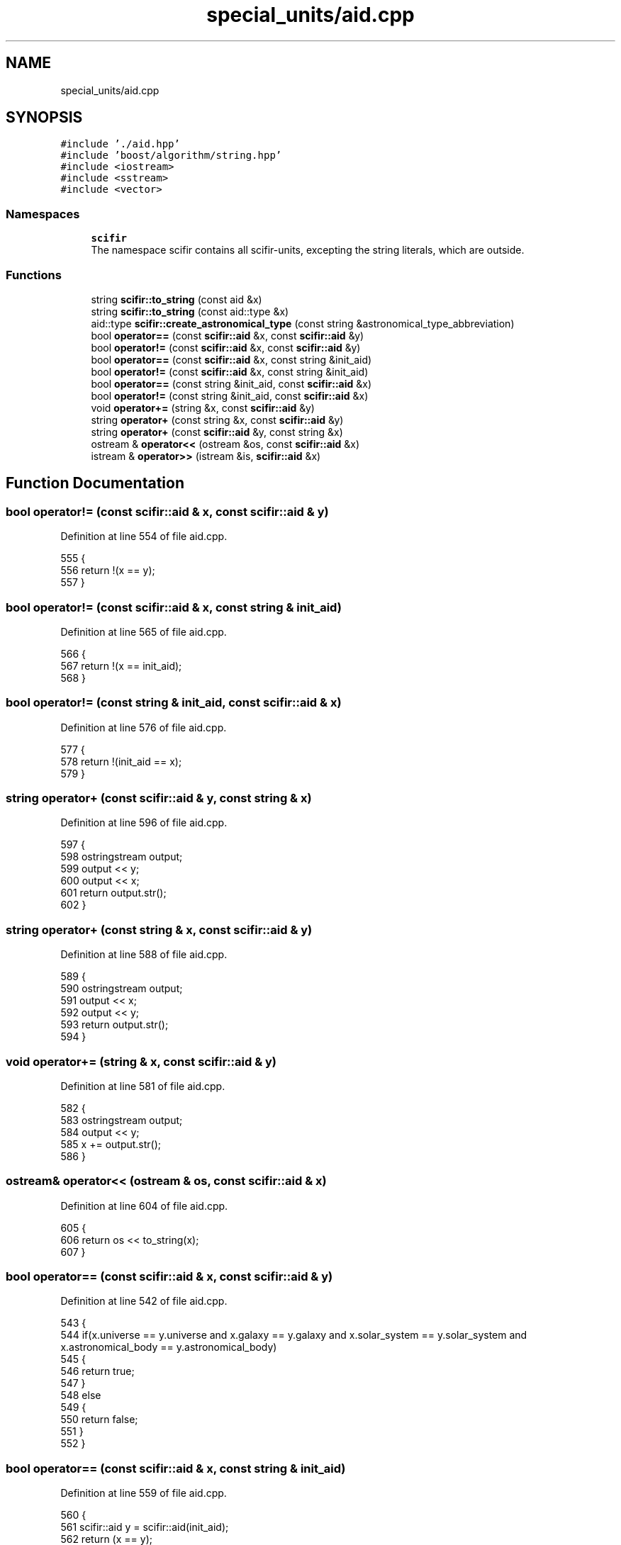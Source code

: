 .TH "special_units/aid.cpp" 3 "Sat Jul 13 2024" "Version 2.0.0" "scifir-units" \" -*- nroff -*-
.ad l
.nh
.SH NAME
special_units/aid.cpp
.SH SYNOPSIS
.br
.PP
\fC#include '\&./aid\&.hpp'\fP
.br
\fC#include 'boost/algorithm/string\&.hpp'\fP
.br
\fC#include <iostream>\fP
.br
\fC#include <sstream>\fP
.br
\fC#include <vector>\fP
.br

.SS "Namespaces"

.in +1c
.ti -1c
.RI " \fBscifir\fP"
.br
.RI "The namespace scifir contains all scifir-units, excepting the string literals, which are outside\&. "
.in -1c
.SS "Functions"

.in +1c
.ti -1c
.RI "string \fBscifir::to_string\fP (const aid &x)"
.br
.ti -1c
.RI "string \fBscifir::to_string\fP (const aid::type &x)"
.br
.ti -1c
.RI "aid::type \fBscifir::create_astronomical_type\fP (const string &astronomical_type_abbreviation)"
.br
.ti -1c
.RI "bool \fBoperator==\fP (const \fBscifir::aid\fP &x, const \fBscifir::aid\fP &y)"
.br
.ti -1c
.RI "bool \fBoperator!=\fP (const \fBscifir::aid\fP &x, const \fBscifir::aid\fP &y)"
.br
.ti -1c
.RI "bool \fBoperator==\fP (const \fBscifir::aid\fP &x, const string &init_aid)"
.br
.ti -1c
.RI "bool \fBoperator!=\fP (const \fBscifir::aid\fP &x, const string &init_aid)"
.br
.ti -1c
.RI "bool \fBoperator==\fP (const string &init_aid, const \fBscifir::aid\fP &x)"
.br
.ti -1c
.RI "bool \fBoperator!=\fP (const string &init_aid, const \fBscifir::aid\fP &x)"
.br
.ti -1c
.RI "void \fBoperator+=\fP (string &x, const \fBscifir::aid\fP &y)"
.br
.ti -1c
.RI "string \fBoperator+\fP (const string &x, const \fBscifir::aid\fP &y)"
.br
.ti -1c
.RI "string \fBoperator+\fP (const \fBscifir::aid\fP &y, const string &x)"
.br
.ti -1c
.RI "ostream & \fBoperator<<\fP (ostream &os, const \fBscifir::aid\fP &x)"
.br
.ti -1c
.RI "istream & \fBoperator>>\fP (istream &is, \fBscifir::aid\fP &x)"
.br
.in -1c
.SH "Function Documentation"
.PP 
.SS "bool operator!= (const \fBscifir::aid\fP & x, const \fBscifir::aid\fP & y)"

.PP
Definition at line 554 of file aid\&.cpp\&.
.PP
.nf
555 {
556     return !(x == y);
557 }
.fi
.SS "bool operator!= (const \fBscifir::aid\fP & x, const string & init_aid)"

.PP
Definition at line 565 of file aid\&.cpp\&.
.PP
.nf
566 {
567     return !(x == init_aid);
568 }
.fi
.SS "bool operator!= (const string & init_aid, const \fBscifir::aid\fP & x)"

.PP
Definition at line 576 of file aid\&.cpp\&.
.PP
.nf
577 {
578     return !(init_aid == x);
579 }
.fi
.SS "string operator+ (const \fBscifir::aid\fP & y, const string & x)"

.PP
Definition at line 596 of file aid\&.cpp\&.
.PP
.nf
597 {
598     ostringstream output;
599     output << y;
600     output << x;
601     return output\&.str();
602 }
.fi
.SS "string operator+ (const string & x, const \fBscifir::aid\fP & y)"

.PP
Definition at line 588 of file aid\&.cpp\&.
.PP
.nf
589 {
590     ostringstream output;
591     output << x;
592     output << y;
593     return output\&.str();
594 }
.fi
.SS "void operator+= (string & x, const \fBscifir::aid\fP & y)"

.PP
Definition at line 581 of file aid\&.cpp\&.
.PP
.nf
582 {
583     ostringstream output;
584     output << y;
585     x += output\&.str();
586 }
.fi
.SS "ostream& operator<< (ostream & os, const \fBscifir::aid\fP & x)"

.PP
Definition at line 604 of file aid\&.cpp\&.
.PP
.nf
605 {
606     return os << to_string(x);
607 }
.fi
.SS "bool operator== (const \fBscifir::aid\fP & x, const \fBscifir::aid\fP & y)"

.PP
Definition at line 542 of file aid\&.cpp\&.
.PP
.nf
543 {
544     if(x\&.universe == y\&.universe and x\&.galaxy == y\&.galaxy and x\&.solar_system == y\&.solar_system and x\&.astronomical_body == y\&.astronomical_body)
545     {
546         return true;
547     }
548     else
549     {
550         return false;
551     }
552 }
.fi
.SS "bool operator== (const \fBscifir::aid\fP & x, const string & init_aid)"

.PP
Definition at line 559 of file aid\&.cpp\&.
.PP
.nf
560 {
561     scifir::aid y = scifir::aid(init_aid);
562     return (x == y);
563 }
.fi
.SS "bool operator== (const string & init_aid, const \fBscifir::aid\fP & x)"

.PP
Definition at line 570 of file aid\&.cpp\&.
.PP
.nf
571 {
572     scifir::aid y = scifir::aid(init_aid);
573     return (x == y);
574 }
.fi
.SS "istream& operator>> (istream & is, \fBscifir::aid\fP & x)"

.PP
Definition at line 609 of file aid\&.cpp\&.
.PP
.nf
610 {
611     char a[256];
612     is\&.getline(a, 256);
613     string b(a);
614     boost::trim(b);
615     x = scifir::aid(b);
616     return is;
617 }
.fi
.SH "Author"
.PP 
Generated automatically by Doxygen for scifir-units from the source code\&.
